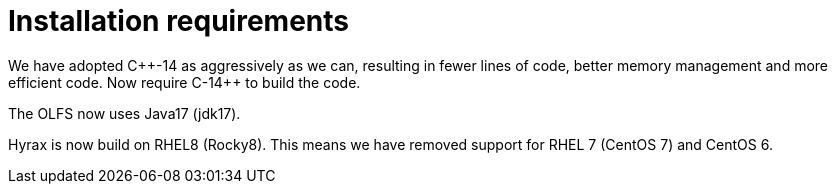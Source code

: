 [[build]]
= Installation requirements

We have adopted +++ C++-14 +++ as aggressively as we can, resulting in fewer lines of code, better memory management and more efficient code. Now require ++C++-14++ to build the code.

The OLFS now uses Java17 (jdk17).

Hyrax is now build on RHEL8 (Rocky8). This means we have removed support for RHEL 7 (CentOS 7) and CentOS 6.